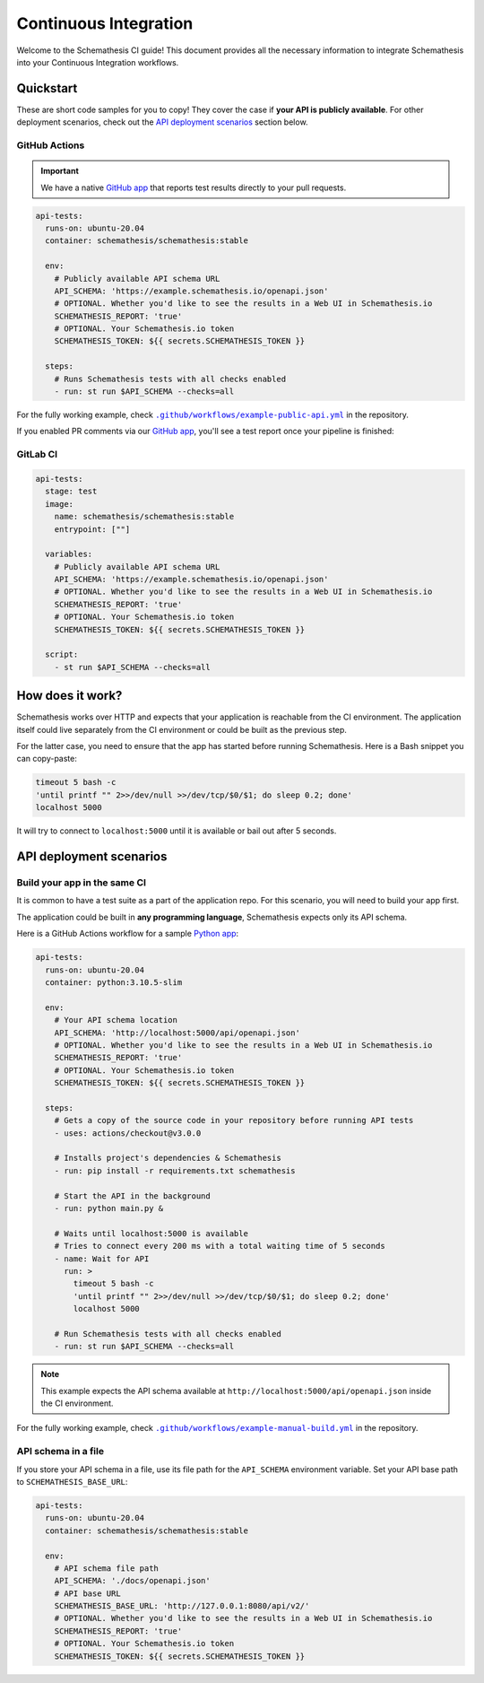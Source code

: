 Continuous Integration
======================

Welcome to the Schemathesis CI guide! This document provides all the necessary information to integrate Schemathesis
into your Continuous Integration workflows.

Quickstart
----------

These are short code samples for you to copy! They cover the case if **your API is publicly available**.
For other deployment scenarios, check out the `API deployment scenarios`_ section below.

GitHub Actions
~~~~~~~~~~~~~~

.. important::

    We have a native `GitHub app`_ that reports test results directly to your pull requests.

.. code-block:: yaml

  api-tests:
    runs-on: ubuntu-20.04
    container: schemathesis/schemathesis:stable

    env:
      # Publicly available API schema URL
      API_SCHEMA: 'https://example.schemathesis.io/openapi.json'
      # OPTIONAL. Whether you'd like to see the results in a Web UI in Schemathesis.io
      SCHEMATHESIS_REPORT: 'true'
      # OPTIONAL. Your Schemathesis.io token
      SCHEMATHESIS_TOKEN: ${{ secrets.SCHEMATHESIS_TOKEN }}

    steps:
      # Runs Schemathesis tests with all checks enabled
      - run: st run $API_SCHEMA --checks=all

For the fully working example, check |public-api.yml|_ in the repository.

.. |public-api.yml| replace:: ``.github/workflows/example-public-api.yml``
.. _public-api.yml: https://github.com/schemathesis/schemathesis/blob/master/.github/workflows/example-public-api.yml

If you enabled PR comments via our `GitHub app`_, you'll see a test report once your pipeline is finished:

.. image:: https://raw.githubusercontent.com/schemathesis/schemathesis/master/img/service_github_report.png

GitLab CI
~~~~~~~~~

.. code-block:: yaml

  api-tests:
    stage: test
    image:
      name: schemathesis/schemathesis:stable
      entrypoint: [""]

    variables:
      # Publicly available API schema URL
      API_SCHEMA: 'https://example.schemathesis.io/openapi.json'
      # OPTIONAL. Whether you'd like to see the results in a Web UI in Schemathesis.io
      SCHEMATHESIS_REPORT: 'true'
      # OPTIONAL. Your Schemathesis.io token
      SCHEMATHESIS_TOKEN: ${{ secrets.SCHEMATHESIS_TOKEN }}

    script:
      - st run $API_SCHEMA --checks=all

How does it work?
------------------

Schemathesis works over HTTP and expects that your application is reachable from the CI environment.
The application itself could live separately from the CI environment or could be built as the previous step.

For the latter case, you need to ensure that the app has started before running Schemathesis.
Here is a Bash snippet you can copy-paste:

.. code-block::

    timeout 5 bash -c
    'until printf "" 2>>/dev/null >>/dev/tcp/$0/$1; do sleep 0.2; done'
    localhost 5000

It will try to connect to ``localhost:5000`` until it is available or bail out after 5 seconds.

API deployment scenarios
------------------------

Build your app in the same CI
~~~~~~~~~~~~~~~~~~~~~~~~~~~~~

It is common to have a test suite as a part of the application repo. For this scenario, you will need to build your app first.

The application could be built in **any programming language**, Schemathesis expects only its API schema.

Here is a GitHub Actions workflow for a sample `Python app`_:

.. code-block:: yaml

  api-tests:
    runs-on: ubuntu-20.04
    container: python:3.10.5-slim

    env:
      # Your API schema location
      API_SCHEMA: 'http://localhost:5000/api/openapi.json'
      # OPTIONAL. Whether you'd like to see the results in a Web UI in Schemathesis.io
      SCHEMATHESIS_REPORT: 'true'
      # OPTIONAL. Your Schemathesis.io token
      SCHEMATHESIS_TOKEN: ${{ secrets.SCHEMATHESIS_TOKEN }}

    steps:
      # Gets a copy of the source code in your repository before running API tests
      - uses: actions/checkout@v3.0.0

      # Installs project's dependencies & Schemathesis
      - run: pip install -r requirements.txt schemathesis

      # Start the API in the background
      - run: python main.py &

      # Waits until localhost:5000 is available
      # Tries to connect every 200 ms with a total waiting time of 5 seconds
      - name: Wait for API
        run: >
          timeout 5 bash -c
          'until printf "" 2>>/dev/null >>/dev/tcp/$0/$1; do sleep 0.2; done'
          localhost 5000

      # Run Schemathesis tests with all checks enabled
      - run: st run $API_SCHEMA --checks=all

.. note::

   This example expects the API schema available at ``http://localhost:5000/api/openapi.json`` inside the CI environment.

For the fully working example, check |manual-build.yml|_ in the repository.

.. |manual-build.yml| replace:: ``.github/workflows/example-manual-build.yml``
.. _manual-build.yml: https://github.com/schemathesis/schemathesis/blob/master/.github/workflows/example-manual-build.yml

API schema in a file
~~~~~~~~~~~~~~~~~~~~

If you store your API schema in a file, use its file path for the ``API_SCHEMA`` environment variable.
Set your API base path to ``SCHEMATHESIS_BASE_URL``:

.. code-block:: yaml

  api-tests:
    runs-on: ubuntu-20.04
    container: schemathesis/schemathesis:stable

    env:
      # API schema file path
      API_SCHEMA: './docs/openapi.json'
      # API base URL
      SCHEMATHESIS_BASE_URL: 'http://127.0.0.1:8080/api/v2/'
      # OPTIONAL. Whether you'd like to see the results in a Web UI in Schemathesis.io
      SCHEMATHESIS_REPORT: 'true'
      # OPTIONAL. Your Schemathesis.io token
      SCHEMATHESIS_TOKEN: ${{ secrets.SCHEMATHESIS_TOKEN }}

.. _Python app: https://github.com/schemathesis/schemathesis/tree/master/example
.. _GitHub app: https://github.com/apps/schemathesis
